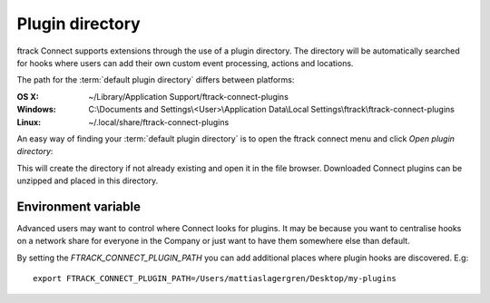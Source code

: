 ..
    :copyright: Copyright (c) 2016 ftrack

.. _using/plugin_directory:

****************
Plugin directory
****************

ftrack Connect supports extensions through the use of a plugin directory. The
directory will be automatically searched for hooks where users can add their
own custom event processing, actions and locations.

The path for the :term:`default plugin directory` differs between platforms:

:OS X:
    ~/Library/Application Support/ftrack-connect-plugins

:Windows:
    C:\\Documents and Settings\\<User>\\Application Data\\Local Settings\\ftrack\\ftrack-connect-plugins

:Linux:
    ~/.local/share/ftrack-connect-plugins


An easy way of finding your :term:`default plugin directory` is to open the
ftrack connect menu and click `Open plugin directory`:

.. image:: /image/_open_default_plugin_directory.png
    :align: center

This will create the directory if not already existing and open it in the
file browser. Downloaded Connect plugins can be unzipped and placed in this
directory.

.. seealso::

    For development of plugins please refer to this
    :ref:`article <developing/plugins>`.

Environment variable
====================

Advanced users may want to control where Connect looks for plugins. It may be
because you want to centralise hooks on a network share for everyone in the
Company or just want to have them somewhere else than default.

By setting the `FTRACK_CONNECT_PLUGIN_PATH` you can add additional places
where plugin hooks are discovered. E.g::

    export FTRACK_CONNECT_PLUGIN_PATH=/Users/mattiaslagergren/Desktop/my-plugins
